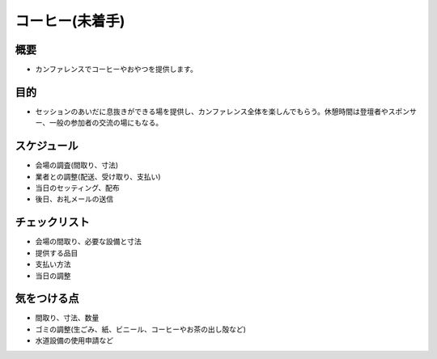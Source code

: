 .. _coffee:

==================
 コーヒー(未着手)
==================

概要
====
- カンファレンスでコーヒーやおやつを提供します。

目的
====
- セッションのあいだに息抜きができる場を提供し、カンファレンス全体を楽しんでもらう。休憩時間は登壇者やスポンサー、一般の参加者の交流の場にもなる。

スケジュール
============
- 会場の調査(間取り、寸法)
- 業者との調整(配送、受け取り、支払い)
- 当日のセッティング、配布
- 後日、お礼メールの送信

チェックリスト
==============
- 会場の間取り、必要な設備と寸法
- 提供する品目
- 支払い方法
- 当日の調整

気をつける点
============
- 間取り、寸法、数量
- ゴミの調整(生ごみ、紙、ビニール、コーヒーやお茶の出し殻など)
- 水道設備の使用申請など
